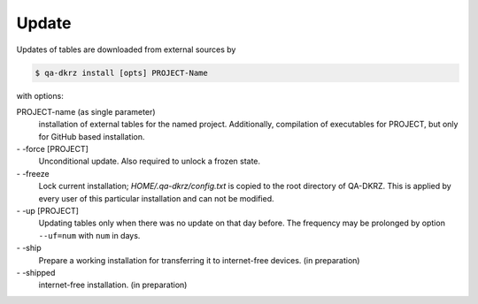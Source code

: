 .. _update:

======
Update
======

Updates of tables are downloaded from external sources by

.. code-block:: bash

   $ qa-dkrz install [opts] PROJECT-Name

with options:

PROJECT-name (as single parameter)
    installation of external tables for the named project. Additionally,
    compilation of executables for PROJECT, but only for GitHub based installation.

\- -force [PROJECT]
    Unconditional update. Also required to unlock a frozen state.

\- -freeze
    Lock current installation; `HOME/.qa-dkrz/config.txt` is copied to the root  directory of QA-DKRZ. This is applied by every user of this particular
    installation and can not be modified.

\- -up  [PROJECT]
    Updating tables only when there was no update on that day before. The frequency may be prolonged by option ``--uf=num`` with ``num`` in days.

\- -ship
    Prepare a working installation for transferring it to internet-free devices. (in preparation)

\- -shipped
    internet-free installation. (in preparation)

